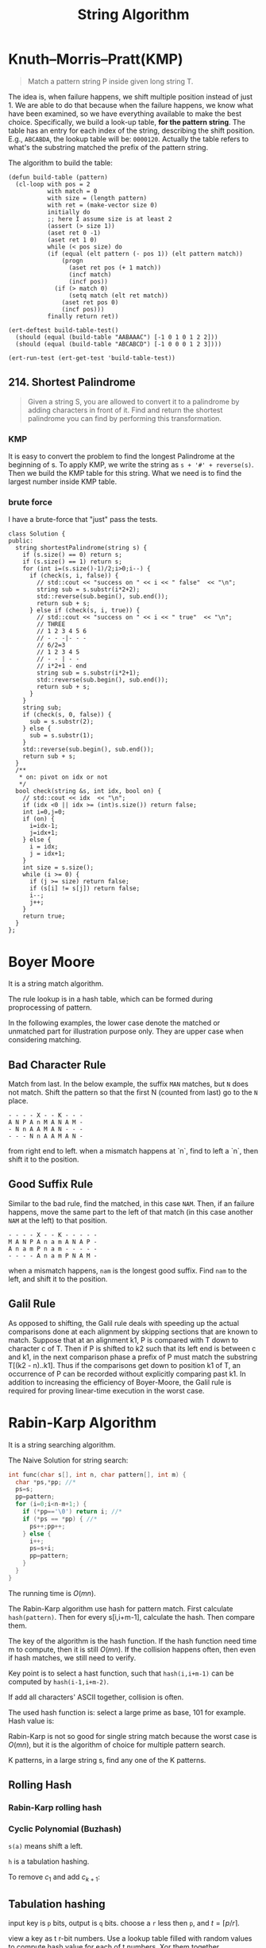 #+TITLE: String Algorithm


* Knuth–Morris–Pratt(KMP)
#+BEGIN_QUOTE
Match a pattern string P inside given long string T.
#+END_QUOTE

The idea is, when failure happens, we shift multiple position instead of just 1.
We are able to do that because when the failure happens, we know what have been examined, so we have everything available to make the best choice.
Specifically, we build a look-up table, *for the pattern string*.
The table has an entry for each index of the string, describing the shift position.
E.g., =ABCABDA=, the lookup table will be: =0000120=.
Actually the table refers to what's the substring matched the prefix of the pattern string.

The algorithm to build the table:

#+BEGIN_SRC lisp-interaction
  (defun build-table (pattern)
    (cl-loop with pos = 2
             with match = 0
             with size = (length pattern)
             with ret = (make-vector size 0)
             initially do
             ;; here I assume size is at least 2
             (assert (> size 1))
             (aset ret 0 -1)
             (aset ret 1 0)
             while (< pos size) do
             (if (equal (elt pattern (- pos 1)) (elt pattern match))
                 (progn
                   (aset ret pos (+ 1 match))
                   (incf match)
                   (incf pos))
               (if (> match 0)
                   (setq match (elt ret match))
                 (aset ret pos 0)
                 (incf pos)))
             finally return ret))

  (ert-deftest build-table-test()
    (should (equal (build-table "AABAAAC") [-1 0 1 0 1 2 2]))
    (should (equal (build-table "ABCABCD") [-1 0 0 0 1 2 3])))

  (ert-run-test (ert-get-test 'build-table-test))
#+END_SRC

** 214. Shortest Palindrome
#+BEGIN_QUOTE
Given a string S, you are allowed to convert it to a palindrome by adding characters in front of it. Find and return the shortest palindrome you can find by performing this transformation.
#+END_QUOTE

*** KMP

It is easy to convert the problem to find the longest Palindrome at the beginning of s.
To apply KMP, we write the string as =s + '#' + reverse(s)=.
Then we build the KMP table for this string.
What we need is to find the largest number inside KMP table.

*** brute force
I have a brute-force that "just" pass the tests.

#+BEGIN_SRC C++
class Solution {
public:
  string shortestPalindrome(string s) {
    if (s.size() == 0) return s;
    if (s.size() == 1) return s;
    for (int i=(s.size()-1)/2;i>0;i--) {
      if (check(s, i, false)) {
        // std::cout << "success on " << i << " false"  << "\n";
        string sub = s.substr(i*2+2);
        std::reverse(sub.begin(), sub.end());
        return sub + s;
      } else if (check(s, i, true)) {
        // std::cout << "success on " << i << " true"  << "\n";
        // THREE
        // 1 2 3 4 5 6
        // - - -|- - -
        // 6/2=3
        // 1 2 3 4 5
        // - - | - -
        // i*2+1 - end
        string sub = s.substr(i*2+1);
        std::reverse(sub.begin(), sub.end());
        return sub + s;
      }
    }
    string sub;
    if (check(s, 0, false)) {
      sub = s.substr(2);
    } else {
      sub = s.substr(1);
    }
    std::reverse(sub.begin(), sub.end());
    return sub + s;
  }
  /**
   * on: pivot on idx or not
   */
  bool check(string &s, int idx, bool on) {
    // std::cout << idx  << "\n";
    if (idx <0 || idx >= (int)s.size()) return false;
    int i=0,j=0;
    if (on) {
      i=idx-1;
      j=idx+1;
    } else {
      i = idx;
      j = idx+1;
    }
    int size = s.size();
    while (i >= 0) {
      if (j >= size) return false;
      if (s[i] != s[j]) return false;
      i--;
      j++;
    }
    return true;
  }
};
#+END_SRC

* Boyer Moore

It is a string match algorithm.

The rule lookup is in a hash table,
which can be formed during proprocessing of pattern.

In the following examples, the lower case denote the matched or unmatched part for illustration purpose only.
They are upper case when considering matching.
** Bad Character Rule
Match from last. In the below example, the suffix =MAN= matches, but =N= does not match. Shift the pattern so that the first N (counted from last) go to the =N= place.

#+begin_src text
- - - - X - - K - - -
A N P A n M A N A M -
- N n A A M A N - - -
- - - N n A A M A N -
#+end_src

from right end to left.
when a mismatch happens at `n`,
find to left a `n`, then shift it to the position.

** Good Suffix Rule
Similar to the bad rule, find the matched, in this case =NAM=.
Then, if an failure happens, move the same part to the left of that match (in this case another =NAM= at the left) to that position.
#+begin_src text
- - - - X - - K - - - - -
M A N P A n a m A N A P -
A n a m P n a m - - - - -
- - - - A n a m P N A M -
#+end_src

when a mismatch happens,
=nam= is the longest good suffix.
Find =nam= to the left,
and shift it to the position.

** Galil Rule

As opposed to shifting, the Galil rule deals with speeding up the actual comparisons done at each alignment by skipping sections that are known to match.
Suppose that at an alignment k1,
P is compared with T down to character c of T.
Then if P is shifted to k2 such that its left end is between c and k1,
in the next comparison phase a prefix of P must match the substring T[(k2 - n)..k1].
Thus if the comparisons get down to position k1 of T,
an occurrence of P can be recorded without explicitly comparing past k1.
In addition to increasing the efficiency of Boyer-Moore,
the Galil rule is required for proving linear-time execution in the worst case.

* Rabin-Karp Algorithm

It is a string searching algorithm.

The Naive Solution for string search:

#+begin_src C
int func(char s[], int n, char pattern[], int m) {
  char *ps,*pp; //*
  ps=s;
  pp=pattern;
  for (i=0;i<n-m+1;) {
    if (*pp=='\0') return i; //*
    if (*ps == *pp) { //*
      ps++;pp++;
    } else {
      i++;
      ps=s+i;
      pp=pattern;
    }
  }
}
#+end_src

The running time is $O(mn)$.

The Rabin-Karp algorithm use hash for pattern match.
First calculate ~hash(pattern)~.
Then for every s[i,i+m-1], calculate the hash.
Then compare them.

The key of the algorithm is the hash function.
If the hash function need time m to compute, then it is still $O(mn)$.
If the collision happens often, then even if hash matches, we still need to verify.

Key point is to select a hast function, such that =hash(i,i+m-1)= can be computed
by ~hash(i-1,i+m-2)~.

If add all characters' ASCII together, collision is often.

The used hash function is:
select a large prime as base, 101 for example.
Hash value is:

\begin{equation}
hash("abc") = ASCII('a')*101^2 + ASCII('b')*101^1 + ASCII('c')*101^0
\end{equation}

Rabin-Karp is not so good for single string match because the worst case is $O(mn)$,
but it is the algorithm of choice for multiple pattern search.

K patterns, in a large string s, find any one of the K patterns.

** Rolling Hash

*** Rabin-Karp rolling hash

*** Cyclic Polynomial (Buzhash)

=s(a)= means shift a left.

\begin{equation}
H=s^{k-1}(h(c_1)) \oplus s^{k-2}(h(c_2)) \oplus \ldots \oplus s(h(c_{k-1})) \oplus h(c_k)
\end{equation}

=h= is a tabulation hashing.

To remove $c_1$ and add $c_{k+1}$:

\begin{equation}
H = s(H) \oplus s^k(h(c_1)) \oplus h(c_{k+1})
\end{equation}

** Tabulation hashing

input key is =p= bits, output is =q= bits.
choose a =r= less then =p=, and $t=\lceil p/r \rceil$.

view a key as t r-bit numbers. Use a lookup table filled with random values
to compute hash value for each of t numbers. Xor them together.

The choice of r should be made in such a way that this table is not too large,
so that it fits into the computer's cache memory.
